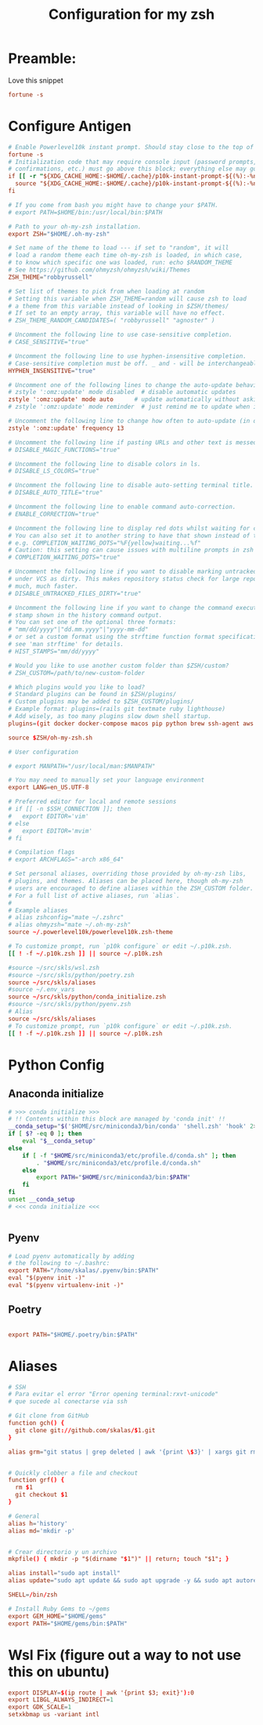 #+Title: Configuration for my zsh
#+PROPERTY: header-args :mkdirp y
* Preamble: 
Love this snippet 

#+begin_src conf :tangle ./.zshrc
fortune -s
#+end_src

* Configure Antigen
#+begin_src conf :tangle ./.zshrc
# Enable Powerlevel10k instant prompt. Should stay close to the top of ~/.zshrc.
fortune -s
# Initialization code that may require console input (password prompts, [y/n]
# confirmations, etc.) must go above this block; everything else may go below.
if [[ -r "${XDG_CACHE_HOME:-$HOME/.cache}/p10k-instant-prompt-${(%):-%n}.zsh" ]]; then
  source "${XDG_CACHE_HOME:-$HOME/.cache}/p10k-instant-prompt-${(%):-%n}.zsh"
fi

# If you come from bash you might have to change your $PATH.
# export PATH=$HOME/bin:/usr/local/bin:$PATH

# Path to your oh-my-zsh installation.
export ZSH="$HOME/.oh-my-zsh"

# Set name of the theme to load --- if set to "random", it will
# load a random theme each time oh-my-zsh is loaded, in which case,
# to know which specific one was loaded, run: echo $RANDOM_THEME
# See https://github.com/ohmyzsh/ohmyzsh/wiki/Themes
ZSH_THEME="robbyrussell"

# Set list of themes to pick from when loading at random
# Setting this variable when ZSH_THEME=random will cause zsh to load
# a theme from this variable instead of looking in $ZSH/themes/
# If set to an empty array, this variable will have no effect.
# ZSH_THEME_RANDOM_CANDIDATES=( "robbyrussell" "agnoster" )

# Uncomment the following line to use case-sensitive completion.
# CASE_SENSITIVE="true"

# Uncomment the following line to use hyphen-insensitive completion.
# Case-sensitive completion must be off. _ and - will be interchangeable.
HYPHEN_INSENSITIVE="true"

# Uncomment one of the following lines to change the auto-update behavior
# zstyle ':omz:update' mode disabled  # disable automatic updates
zstyle ':omz:update' mode auto      # update automatically without asking
# zstyle ':omz:update' mode reminder  # just remind me to update when it's time

# Uncomment the following line to change how often to auto-update (in days).
zstyle ':omz:update' frequency 13

# Uncomment the following line if pasting URLs and other text is messed up.
# DISABLE_MAGIC_FUNCTIONS="true"

# Uncomment the following line to disable colors in ls.
# DISABLE_LS_COLORS="true"

# Uncomment the following line to disable auto-setting terminal title.
# DISABLE_AUTO_TITLE="true"

# Uncomment the following line to enable command auto-correction.
# ENABLE_CORRECTION="true"

# Uncomment the following line to display red dots whilst waiting for completion.
# You can also set it to another string to have that shown instead of the default red dots.
# e.g. COMPLETION_WAITING_DOTS="%F{yellow}waiting...%f"
# Caution: this setting can cause issues with multiline prompts in zsh < 5.7.1 (see #5765)
# COMPLETION_WAITING_DOTS="true"

# Uncomment the following line if you want to disable marking untracked files
# under VCS as dirty. This makes repository status check for large repositories
# much, much faster.
# DISABLE_UNTRACKED_FILES_DIRTY="true"

# Uncomment the following line if you want to change the command execution time
# stamp shown in the history command output.
# You can set one of the optional three formats:
# "mm/dd/yyyy"|"dd.mm.yyyy"|"yyyy-mm-dd"
# or set a custom format using the strftime function format specifications,
# see 'man strftime' for details.
# HIST_STAMPS="mm/dd/yyyy"

# Would you like to use another custom folder than $ZSH/custom?
# ZSH_CUSTOM=/path/to/new-custom-folder

# Which plugins would you like to load?
# Standard plugins can be found in $ZSH/plugins/
# Custom plugins may be added to $ZSH_CUSTOM/plugins/
# Example format: plugins=(rails git textmate ruby lighthouse)
# Add wisely, as too many plugins slow down shell startup.
plugins=(git docker docker-compose macos pip python brew ssh-agent aws vscode gnu-utils emacs)

source $ZSH/oh-my-zsh.sh

# User configuration

# export MANPATH="/usr/local/man:$MANPATH"

# You may need to manually set your language environment
export LANG=en_US.UTF-8

# Preferred editor for local and remote sessions
# if [[ -n $SSH_CONNECTION ]]; then
#   export EDITOR='vim'
# else
#   export EDITOR='mvim'
# fi

# Compilation flags
# export ARCHFLAGS="-arch x86_64"

# Set personal aliases, overriding those provided by oh-my-zsh libs,
# plugins, and themes. Aliases can be placed here, though oh-my-zsh
# users are encouraged to define aliases within the ZSH_CUSTOM folder.
# For a full list of active aliases, run `alias`.
#
# Example aliases
# alias zshconfig="mate ~/.zshrc"
# alias ohmyzsh="mate ~/.oh-my-zsh"
source ~/.powerlevel10k/powerlevel10k.zsh-theme

# To customize prompt, run `p10k configure` or edit ~/.p10k.zsh.
[[ ! -f ~/.p10k.zsh ]] || source ~/.p10k.zsh

#source ~/src/skls/wsl.zsh
#source ~/src/skls/python/poetry.zsh
source ~/src/skls/aliases
#source ~/.env_vars
source ~/src/skls/python/conda_initialize.zsh
#source ~/src/skls/python/pyenv.zsh
# Alias
source ~/src/skls/aliases
# To customize prompt, run `p10k configure` or edit ~/.p10k.zsh.
[[ ! -f ~/.p10k.zsh ]] || source ~/.p10k.zsh

#+end_src
* Python Config
** Anaconda initialize
#+begin_src sh :tangle :tangle src/skls/python/conda_initialize.zsh
  # >>> conda initialize >>>
  # !! Contents within this block are managed by 'conda init' !!
  __conda_setup="$('$HOME/src/miniconda3/bin/conda' 'shell.zsh' 'hook' 2> /dev/null)"
  if [ $? -eq 0 ]; then
      eval "$__conda_setup"
  else
      if [ -f "$HOME/src/miniconda3/etc/profile.d/conda.sh" ]; then
          . "$HOME/src/miniconda3/etc/profile.d/conda.sh"
      else
          export PATH="$HOME/src/miniconda3/bin:$PATH"
      fi
  fi
  unset __conda_setup
  # <<< conda initialize <<<


#+end_src
** Pyenv
#+begin_src conf :tangle src/skls/python/pyenv.zsh
# Load pyenv automatically by adding
# the following to ~/.bashrc:
export PATH="/home/skalas/.pyenv/bin:$PATH"
eval "$(pyenv init -)"
eval "$(pyenv virtualenv-init -)"
#+end_src
** Poetry
#+begin_src conf :tangle src/skls/python/poetry.zsh

export PATH="$HOME/.poetry/bin:$PATH"
	
#+end_src
* Aliases 
#+begin_src conf :tangle src/skls/aliases
  # SSH
  # Para evitar el error "Error opening terminal:rxvt-unicode"
  # que sucede al conectarse via ssh

  # Git clone from GitHub
  function gch() {
    git clone git://github.com/skalas/$1.git
  }

  alias grm="git status | grep deleted | awk '{print \$3}' | xargs git rm"


  # Quickly clobber a file and checkout
  function grf() { 
    rm $1
    git checkout $1 
  }

  # General
  alias h='history'
  alias md='mkdir -p'


  # Crear directorio y un archivo
  mkpfile() { mkdir -p "$(dirname "$1")" || return; touch "$1"; }

  alias install="sudo apt install"
  alias update="sudo apt update && sudo apt upgrade -y && sudo apt autoremove -y"

  SHELL=/bin/zsh

  # Install Ruby Gems to ~/gems
  export GEM_HOME="$HOME/gems"
  export PATH="$HOME/gems/bin:$PATH"

#+end_src
* Wsl Fix (figure out a way to not use this on ubuntu)
#+begin_src conf :tangle src/skls/wsl.zsh
export DISPLAY=$(ip route | awk '{print $3; exit}'):0
export LIBGL_ALWAYS_INDIRECT=1
export GDK_SCALE=1
setxkbmap us -variant intl
#+end_src
